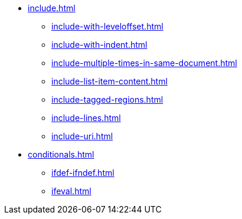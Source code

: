 * xref:include.adoc[]
** xref:include-with-leveloffset.adoc[]
** xref:include-with-indent.adoc[]
** xref:include-multiple-times-in-same-document.adoc[]
** xref:include-list-item-content.adoc[]
** xref:include-tagged-regions.adoc[]
** xref:include-lines.adoc[]
** xref:include-uri.adoc[]
* xref:conditionals.adoc[]
** xref:ifdef-ifndef.adoc[]
** xref:ifeval.adoc[]
